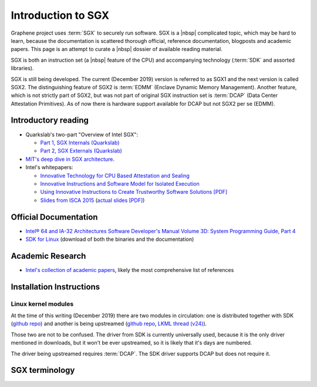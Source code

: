 Introduction to SGX
===================

Graphene project uses :term:`SGX` to securely run software. SGX is
a |nbsp| complicated topic, which may be hard to learn, because the
documentation is scattered thorough official, reference documentation, blogposts
and academic papers. This page is an attempt to curate a |nbsp| dossier of
available reading material.

SGX is both an instruction set (a |nbsp| feature of the CPU) and accompanying
technology (:term:`SDK` and assorted libraries).

SGX is still being developed. The current (December 2019) version is referred to
as SGX1 and the next version is called SGX2. The distinguishing feature of SGX2
is :term:`EDMM` (Enclave Dynamic Memory Management). Another feature, which is
not strictly part of SGX2, but was not part of original SGX instruction
set is :term:`DCAP` (Data Center Attestation Primitives). As of now there is
hardware support available for DCAP but not SGX2 per se (EDMM).

.. todo:: some kind of introduction

Introductory reading
--------------------

- Quarkslab's two-part "Overview of Intel SGX":

  - `Part 1, SGX Internals (Quarkslab)
    <https://blog.quarkslab.com/overview-of-intel-sgx-part-1-sgx-internals.html>`__
  - `Part 2, SGX Externals (Quarkslab)
    <https://blog.quarkslab.com/overview-of-intel-sgx-part-2-sgx-externals.html>`__

- `MIT's deep dive in SGX architecture <https://eprint.iacr.org/2016/086>`__.

- Intel's whitepapers:

  - `Innovative Technology for CPU Based Attestation and Sealing
    <https://software.intel.com/en-us/articles/innovative-technology-for-cpu-based-attestation-and-sealing>`__
  - `Innovative Instructions and Software Model for Isolated Execution
    <https://software.intel.com/en-us/articles/innovative-instructions-and-software-model-for-isolated-execution>`__
  - `Using Innovative Instructions to Create Trustworthy Software Solutions [PDF]
    <https://software.intel.com/sites/default/files/article/413938/hasp-2013-innovative-instructions-for-trusted-solutions.pdf>`__
  - `Slides from ISCA 2015 <https://sgxisca.weebly.com/>`__
    (`actual slides [PDF] <https://software.intel.com/sites/default/files/332680-002.pdf>`__)

Official Documentation
----------------------

- `Intel® 64 and IA-32 Architectures Software Developer's Manual Volume 3D:
  System Programming Guide, Part 4
  <https://software.intel.com/en-us/download/intel-64-and-ia-32-architectures-sdm-volume-3d-system-programming-guide-part-4>`__
- `SDK for Linux <https://01.org/intel-software-guard-extensions/downloads>`__
  (download of both the binaries and the documentation)

Academic Research
-----------------

- `Intel's collection of academic papers
  <https://software.intel.com/en-us/sgx/documentation/academic-research>`__,
  likely the most comprehensive list of references

Installation Instructions
-------------------------

.. todo:: TBD

Linux kernel modules
^^^^^^^^^^^^^^^^^^^^
At the time of this writing (December 2019) there are two modules in
circulation: one is distributed together with SDK (`github repo
<https://github.com/intel/linux-sgx-driver>`__) and another is being upstreamed
(`github repo <https://github.com/intel/SGXDataCenterAttestationPrimitives/tree/master/driver/linux>`__,
`LKML thread (v24) <https://lore.kernel.org/lkml/20191129231326.18076-1-jarkko.sakkinen@linux.intel.com/>`__).

Those two are not to be confused. The driver from SDK is currently universally
used, because it is the only driver mentioned in downloads, but it won't be ever
upstreamed, so it is likely that it's days are numbered.

The driver being upstreamed requires :term:`DCAP`. The SDK driver supports DCAP
but does not require it.

SGX terminology
---------------

.. as usual, keep this sorted

.. glossary::

   AEP
      .. todo:: TBD

   AEX
      .. todo:: TBD

   Attestation
      .. todo:: TBD

      .. seealso::

         :term:`Local Attestation`
            Description of Local Attestation

         :term:`Remote Attestation`
            Description of Remote Attestation

   DCAP
      Data Center Attestation Primitives

      Also called Flexible Launch Control (FIXME is this accurate?). This allows
      for launching enclaves without Intel's remote infrastructure (FIXME only
      launch enclaves? does this also include local and remote attestation?).
      But this requires deployment of own infrastructure, so is operationally
      more complicated.

      .. todo:: TBD

      .. seealso::

         :term:`EPID`
            A |nbsp| way to launch enclaves with Intel's infrastructure.

   EDMM
      Enclave Dynamic Memory Management, a |nbsp| feature of SGX2.

   Enclave
      .. todo:: TBD

   EPC
      Enclave Page Cache

      .. todo:: TBD

   EPCM
      Enclave Page Cache Map

      .. todo:: TBD

   EPID
      Enhanded Privacy Identification/Identifier

      May also be referred to as Intel Launch Control (FIXME is this accurate?).

      .. todo:: TBD

      .. seealso::

         :term:`DCAP`
            A way to launch enclaves without relying on the Intel's
            infrastructure.

   FLC
      Flexible Launch Control

      A |nbsp| way to substitute :term:`Launch Enclave` with another one, not
      supplied by Intel. This is done by overwriting MSR in BIOS.

      .. seealso::

         https://software.intel.com/en-us/blogs/2018/12/09/an-update-on-3rd-party-attestation
            Announcement

   LE
      Launch Enclave

      .. todo:: TBD

   Local Attestation
      .. todo:: TBD

   IAS
      Intel Attestation Service

   MEE
      Memory Encryption Engine

      .. todo:: TBD

   OCALL
      .. todo:: TBD

   PSW
      Platform Software

      .. todo:: TBD

   Remote Attestation
      .. todo:: TBD

   SDK
      Software Development Kit

      In the context of :term:`SGX`, this means a |nbsp| specific piece of
      software supplied by Intel which helps people write enclaves packed into
      ``.so`` files to be accessible like normal libraries (at least on Linux).
      Available together with a |nbsp| kernel module and documentation.

   SECS
      SGX Enclave Control Structure

      .. todo:: TBD

   SSA
      State Save Area

      .. todo:: TBD

   SVN
      Security Version Number

      .. todo:: TBD

   TCB
      Trusted Computing Base

      In context of :term:`SGX` this has the usual meaning: the set of all
      components that are critical to security. Any vulnerability in TCB
      compromise security. Any problem outside TCB is not a |nbsp|
      vulnerability, i.e. |nbsp| should not compromise security.

      In context of Graphene there is a |nbsp| particular meaning. Those two
      should not be confused.

   TCS
      Thread Control Structure

      .. todo:: TBD
